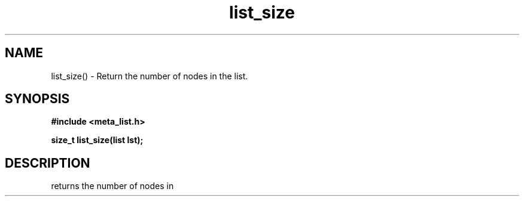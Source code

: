 .TH list_size 3 2016-01-30 "" "The Meta C Library"
.SH NAME
list_size() \- Return the number of nodes in the list.
.SH SYNOPSIS
.B #include <meta_list.h>
.sp
.BI "size_t list_size(list lst);

.SH DESCRIPTION
.Nm
returns the number of nodes in 
.Fa lst.
